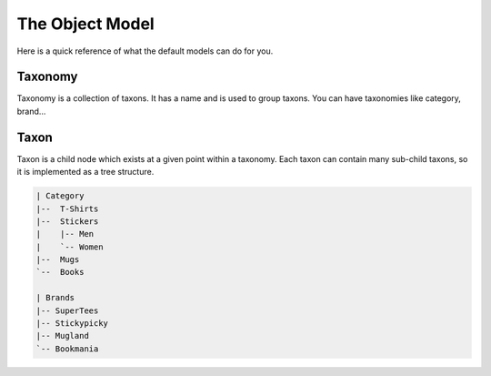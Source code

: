 The Object Model
================

Here is a quick reference of what the default models can do for you.

Taxonomy
--------

Taxonomy is a collection of taxons. It has a name and is used to group taxons.
You can have taxonomies like category, brand...

Taxon
-----

Taxon is a child node which exists at a given point within a taxonomy.
Each taxon can contain many sub-child taxons, so it is implemented as a tree structure.

.. code-block:: text

    | Category
    |--  T-Shirts
    |--  Stickers
    |    |-- Men
    |    `-- Women
    |--  Mugs
    `--  Books

    | Brands
    |-- SuperTees
    |-- Stickypicky
    |-- Mugland
    `-- Bookmania
